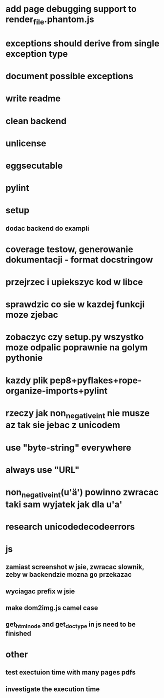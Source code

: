 * add page debugging support to render_file.phantom.js
* exceptions should derive from single exception type
* document possible exceptions
* write readme
* clean backend
* unlicense
* eggsecutable
* pylint
* setup
** dodac backend do exampli
* coverage testow, generowanie dokumentacji - format docstringow
* przejrzec i upiekszyc kod w libce
* sprawdzic co sie w kazdej funkcji moze zjebac
* zobaczyc czy setup.py wszystko moze odpalic poprawnie na golym pythonie
* kazdy plik pep8+pyflakes+rope-organize-imports+pylint
* rzeczy jak non_negative_int nie musze az tak sie jebac z unicodem
* use "byte-string" everywhere
* always use "URL"
* non_negative_int(u'ä') powinno zwracac taki sam wyjatek jak dla u'a'
* research unicodedecodeerrors
* js
** zamiast screenshot w jsie, zwracac slownik, zeby w backendzie mozna go przekazac
** wyciagac prefix w jsie
** make dom2img.js camel case
** get_html_node and get_doctype in js need to be finished
* other
** test exectuion time with many pages pdfs
** investigate the execution time
